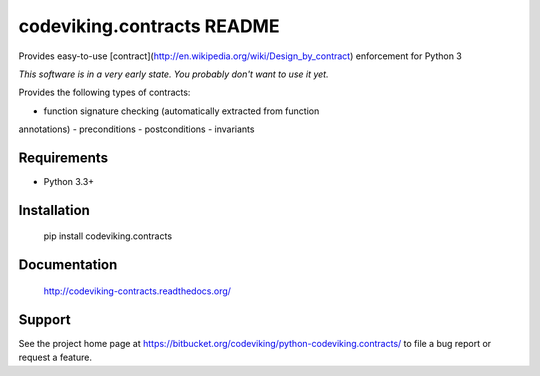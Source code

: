 codeviking.contracts README
===========================
Provides easy-to-use
[contract](http://en.wikipedia.org/wiki/Design_by_contract) enforcement for
Python 3

*This software is in a very early state.  You probably don't want to use it
yet.*


Provides the following types of contracts:

- function signature checking (automatically extracted from function
annotations)
- preconditions
- postconditions
- invariants


Requirements
------------

* Python 3.3+

Installation
------------

    pip install codeviking.contracts

Documentation
-------------

    http://codeviking-contracts.readthedocs.org/

Support
-------

See the project home page at
https://bitbucket.org/codeviking/python-codeviking.contracts/
to file a bug report or request a feature.
